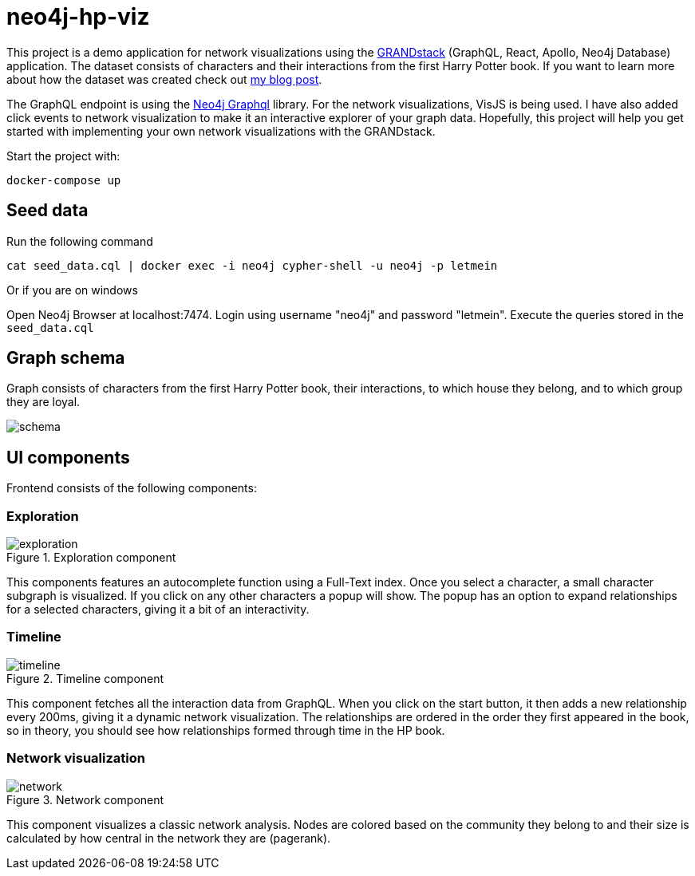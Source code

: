 # neo4j-hp-viz

This project is a demo application for network visualizations using the https://grandstack.io[GRANDstack] (GraphQL, React, Apollo, Neo4j Database) application.
The dataset consists of characters and their interactions from the first Harry Potter book.
If you want to learn more about how the dataset was created check out https://medium.com/neo4j/turn-a-harry-potter-book-into-a-knowledge-graph-ffc1c45afcc8[my blog post].


The GraphQL endpoint is using the https://github.com/neo4j/graphql[Neo4j Graphql] library.
For the network visualizations, VisJS is being used.
I have also added click events to network visualization to make it an interactive explorer of your graph data.
Hopefully, this project will help you get started with implementing your own network visualizations with the GRANDstack.

Start the project with:

```
docker-compose up
```

## Seed data

Run the following command

```
cat seed_data.cql | docker exec -i neo4j cypher-shell -u neo4j -p letmein
```

Or if you are on windows

Open Neo4j Browser at localhost:7474. Login using username "neo4j" and password "letmein".
Execute the queries stored in the `seed_data.cql`

## Graph schema

Graph consists of characters from the first Harry Potter book, their interactions, to which house they belong, and to which group they are loyal.

image::img/schema.png[]

## UI components

Frontend consists of the following components:

### Exploration

.Exploration component
image::img/exploration.png[]

This components features an autocomplete function using a Full-Text index.
Once you select a character, a small character subgraph is visualized.
If you click on any other characters a popup will show.
The popup has an option to expand relationships for a selected characters, giving it a bit of an interactivity.

### Timeline

.Timeline component
image::img/timeline.png[]

This component fetches all the interaction data from GraphQL.
When you click on the start button, it then adds a new relationship every 200ms, giving it a dynamic network visualization.
The relationships are ordered in the order they first appeared in the book, so in theory, you should see how relationships formed through time in the HP book.

### Network visualization

.Network component
image::img/network.png[]

This component visualizes a classic network analysis.
Nodes are colored based on the community they belong to and their size is calculated by how central in the network they are (pagerank).



